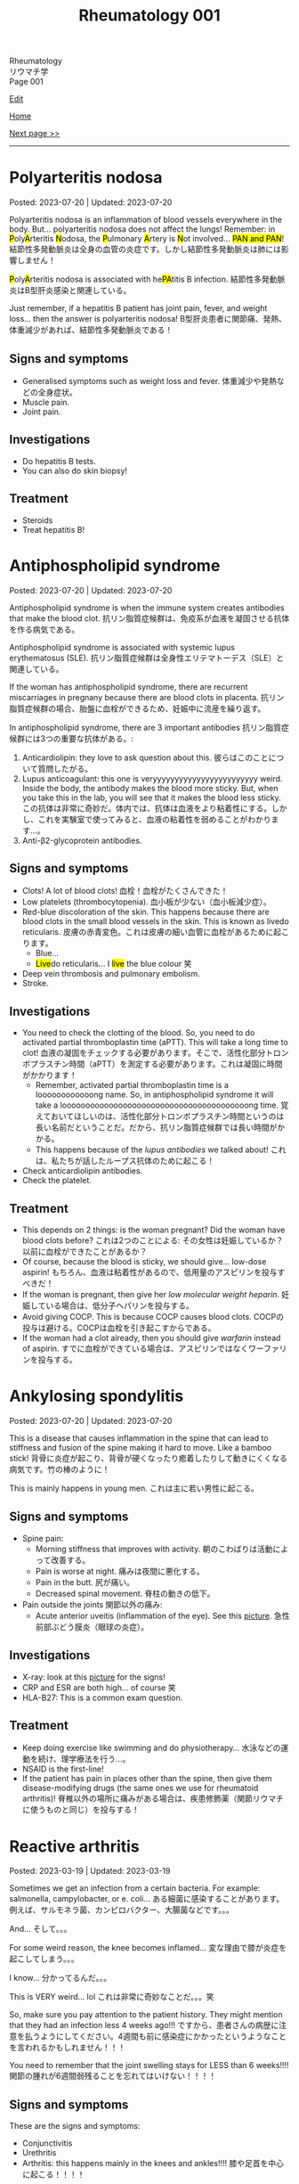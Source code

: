 #+TITLE: Rheumatology 001

#+BEGIN_EXPORT html
<div class="engt">Rheumatology</div>
<div class="japt">リウマチ学</div>
<div class="engt">Page 001</div>
#+END_EXPORT

[[https://github.com/ahisu6/ahisu6.github.io/edit/main/src/rh/001.org][Edit]]

[[file:./index.org][Home]]

[[file:./002.org][Next page >>]]

-----

#+TOC: headlines 2

* Polyarteritis nodosa
:PROPERTIES:
:CUSTOM_ID: org5510b29
:END:

Posted: 2023-07-20 | Updated: 2023-07-20

@@html:Polyarteritis nodosa is an inflammation of blood vessels everywhere in the body. But... polyarteritis nodosa does not affect the lungs! Remember: in <mark>P</mark>oly<mark>A</mark>rteritis <mark>N</mark>odosa, the <mark>P</mark>ulmonary <mark>A</mark>rtery is <mark>N</mark>ot involved... <mark>PAN and PAN</mark>! <span class="ja">結節性多発動脈炎は全身の血管の炎症です。しかし結節性多発動脈炎は肺には影響しません！</span>@@

@@html:<mark>P</mark>oly<mark>A</mark>rteritis nodosa is associated with he<mark>PA</mark>titis B infection. <span class="ja">結節性多発動脈炎はB型肝炎感染と関連している。</span>@@

Just remember, if a hepatitis B patient has joint pain, fever, and weight loss... then the answer is polyarteritis nodosa! @@html:<span class="ja">B型肝炎患者に関節痛、発熱、体重減少があれば、結節性多発動脈炎である！</span>@@

** Signs and symptoms
:PROPERTIES:
:CUSTOM_ID: orgf3233c0
:END:

- Generalised symptoms such as weight loss and fever. @@html:<span class="ja">体重減少や発熱などの全身症状。</span>@@
- Muscle pain.
- Joint pain.

** Investigations
:PROPERTIES:
:CUSTOM_ID: org780df4c
:END:

- Do hepatitis B tests.
- You can also do skin biopsy!

** Treatment
:PROPERTIES:
:CUSTOM_ID: org3c0a3da
:END:

- Steroids
- Treat hepatitis B!

* Antiphospholipid syndrome
:PROPERTIES:
:CUSTOM_ID: orgc418e9b
:END:

Posted: 2023-07-20 | Updated: 2023-07-20

Antiphospholipid syndrome is when the immune system creates antibodies that make the blood clot. @@html:<span class="ja">抗リン脂質症候群は、免疫系が血液を凝固させる抗体を作る病気である。</span>@@

Antiphospholipid syndrome is associated with systemic lupus erythematosus (SLE). @@html:<span class="ja">抗リン脂質症候群は全身性エリテマトーデス（SLE）と関連している。</span>@@

If the woman has antiphospholipid syndrome, there are recurrent miscarriages in pregnany because there are blood clots in placenta. @@html:<span class="ja">抗リン脂質症候群の場合、胎盤に血栓ができるため、妊娠中に流産を繰り返す。</span>@@

In antiphospholipid syndrome, there are 3 important antibodies @@html:<span class="ja">抗リン脂質症候群には3つの重要な抗体がある。</span>@@:
1. Anticardiolipin: they love to ask question about this. @@html:<span class="ja">彼らはこのことについて質問したがる。</span>@@
2. Lupus anticoagulant: this one is veryyyyyyyyyyyyyyyyyyyyyyyy weird. Inside the body, the antibody makes the blood more sticky. But, when you take this in the lab, you will see that it makes the blood less sticky. @@html:<span class="ja">この抗体は非常に奇妙だ。体内では、抗体は血液をより粘着性にする。しかし、これを実験室で使ってみると、血液の粘着性を弱めることがわかります...。</span>@@
03. Anti-β2-glycoprotein antibodies.

** Signs and symptoms
:PROPERTIES:
:CUSTOM_ID: org4009be7
:END:

- Clots! A lot of blood clots! @@html:<span class="ja">血栓！血栓がたくさんできた！</span>@@
- Low platelets (thrombocytopenia). @@html:<span class="ja">血小板が少ない（血小板減少症）。</span>@@
- Red-blue discoloration of the skin. This happens because there are blood clots in the small blood vessels in the skin. This is known as livedo reticularis. @@html:<span class="ja">皮膚の赤青変色。これは皮膚の細い血管に血栓があるために起こります。</span>@@
  - Blue...
  - @@html:<mark>Live</mark>do reticularis... I <mark>live</mark> the blue colour 笑@@
- Deep vein thrombosis and pulmonary embolism.
- Stroke.

** Investigations
:PROPERTIES:
:CUSTOM_ID: orged38eee
:END:

- You need to check the clotting of the blood. So, you need to do activated partial thromboplastin time (aPTT). This will take a long time to clot! @@html:<span class="ja">血液の凝固をチェックする必要があります。そこで、活性化部分トロンボプラスチン時間（aPTT）を測定する必要があります。これは凝固に時間がかかります！</span>@@
  - Remember, activated partial thromboplastin time is a loooooooooooong name. So, in antiphospholipid syndrome it will take a loooooooooooooooooooooooooooooooooooooooong time. @@html:<span class="ja">覚えておいてほしいのは、活性化部分トロンボプラスチン時間というのは長い名前だということだ。だから、抗リン脂質症候群では長い時間がかかる。</span>@@
  - This happens because of the /lupus antibodies/ we talked about! @@html:<span class="ja">これは、私たちが話したループス抗体のために起こる！</span>@@
- Check anticardiolipin antibodies.
- Check the platelet.

** Treatment
:PROPERTIES:
:CUSTOM_ID: orge33f012
:END:

- This depends on 2 things: is the woman pregnant? Did the woman have blood clots before? @@html:<span class="ja">これは2つのことによる: その女性は妊娠しているか？以前に血栓ができたことがあるか？</span>@@
- Of course, because the blood is sticky, we should give... low-dose aspirin! @@html:<span class="ja">もちろん、血液は粘着性があるので、低用量のアスピリンを投与すべきだ！</span>@@
- If the woman is pregnant, then give her /low molecular weight heparin/. @@html:<span class="ja">妊娠している場合は、低分子ヘパリンを投与する。</span>@@
- Avoid giving COCP. This is because COCP causes blood clots. @@html:<span class="ja">COCPの投与は避ける。COCPは血栓を引き起こすからである。</span>@@
- If the woman had a clot already, then you should give /warfarin/ instead of aspirin. @@html:<span class="ja">すでに血栓ができている場合は、アスピリンではなくワーファリンを投与する。</span>@@

* Ankylosing spondylitis
:PROPERTIES:
:CUSTOM_ID: org0d7a733
:END:

Posted: 2023-07-20 | Updated: 2023-07-20

This is a disease that causes inflammation in the spine that can lead to stiffness and fusion of the spine making it hard to move. Like a bamboo stick! @@html:<span class="ja">背骨に炎症が起こり、背骨が硬くなったり癒着したりして動きにくくなる病気です。竹の棒のように！</span>@@

This is mainly happens in young men. @@html:<span class="ja">これは主に若い男性に起こる。</span>@@

** Signs and symptoms
:PROPERTIES:
:CUSTOM_ID: org4ae4a08
:END:

- Spine pain:
  - Morning stiffness that improves with activity. @@html:<span class="ja">朝のこわばりは活動によって改善する。</span>@@
  - Pain is worse at night. @@html:<span class="ja">痛みは夜間に悪化する。</span>@@
  - Pain in the butt. @@html:<span class="ja">尻が痛い。</span>@@
  - Decreased spinal movement. @@html:<span class="ja">脊柱の動きの低下。</span>@@
- Pain outside the joints @@html:<span class="ja">関節以外の痛み</span>@@:
  - Acute anterior uveitis (inflammation of the eye). See this [[https://drive.google.com/uc?export=view&id=1bFVmGMLqmv8CHJ4xHbco-p_ow6LGDFhw][picture]]. @@html:<span class="ja">急性前部ぶどう膜炎（眼球の炎症）。</span>@@

** Investigations
:PROPERTIES:
:CUSTOM_ID: org3aa5503
:END:

- X-ray: look at this [[https://drive.google.com/uc?export=view&id=1S2-m5sGzRSQGiHVlK4K7WZFkQcQ4GWge][picture]] for the signs!
- CRP and ESR are both high... of course 笑
- HLA-B27: This is a common exam question.

** Treatment
:PROPERTIES:
:CUSTOM_ID: org35f8c09
:END:

- Keep doing exercise like swimming and do physiotherapy... @@html:<span class="ja">水泳などの運動を続け、理学療法を行う...。</span>@@
- NSAID is the first-line!
- If the patient has pain in places other than the spine, then give them disease-modifying drugs (the same ones we use for rheumatoid arthritis)! @@html:<span class="ja">脊椎以外の場所に痛みがある場合は、疾患修飾薬（関節リウマチに使うものと同じ）を投与する！</span>@@

* Reactive arthritis
:PROPERTIES:
:CUSTOM_ID: org2c0517f
:END:

Posted: 2023-03-19 | Updated: 2023-03-19

Sometimes we get an infection from a certain bacteria. For example: salmonella, campylobacter, or e. coli... @@html:<span class="ja">ある細菌に感染することがあります。例えば、サルモネラ菌、カンピロバクター、大腸菌などです。。。</span>@@

And... @@html:<span class="ja">そして。。。</span>@@

For some weird reason, the knee becomes inflamed... @@html:<span class="ja">変な理由で膝が炎症を起こしてしまう。。。</span>@@

I know... @@html:<span class="ja">分かってるんだ。。。</span>@@

This is VERY weird... lol @@html:<span class="ja">これは非常に奇妙なことだ。。。笑</span>@@

So, make sure you pay attention to the patient history. They might mention that they had an infection less 4 weeks ago!!! @@html:<span class="ja">ですから、患者さんの病歴に注意を払うようにしてください。4週間も前に感染症にかかったというようなことを言われるかもしれません！！！</span>@@

You need to remember that the joint swelling stays for LESS than 6 weeks!!!! @@html:<span class="ja">関節の腫れが6週間弱残ることを忘れてはいけない！！！！</span>@@

** Signs and symptoms
:PROPERTIES:
:CUSTOM_ID: org5607f86
:END:

These are the signs and symptoms:
- Conjunctivitis
- Urethritis
- Arthritis: this happens mainly in the knees and ankles!!!! @@html:<span class="ja">膝や足首を中心に起こる！！！！</span>@@

There is a nice way to remember these signs:
- You can't see (because your eyelids are inflamed). @@html:<span class="ja">見えないんですね(まぶたが炎症を起こしているため)。</span>@@
- You can't pee (because your urethra is inflamed). @@html:<span class="ja">おしっこが出ない(尿道が炎症を起こしているため)。</span>@@
- You can't climb a tree (because of joint pain). @@html:<span class="ja">木に登れない(関節痛のため)。</span>@@

** Investigations
:PROPERTIES:
:CUSTOM_ID: org5227087
:END:

- Usually, you can get the diagnosis from history. @@html:<span class="ja">通常、病歴から診断を得ることができます。</span>@@
- Joint aspiration. @@html:<span class="ja">患部の関節から液体を吸引する。</span>@@

** Treatment
:PROPERTIES:
:CUSTOM_ID: orgbadf955
:END:

- NSAIDs: this will usually solve the issue!!
- IF NSAIDs did not help, then give steroids.
- IF steroids did not help, then give methotrexate.

* Polymyalgia rheumatica and temporal arteritis
:PROPERTIES:
:CUSTOM_ID: org09f9cc9
:END:

Posted: 2023-02-27 | Updated: 2023-05-29

Hi again @@html:<span class="ja">笑。</span>@@

So, doctors think that these two diseases are linked together... @@html:<span class="ja">だから、この2つの病気は連動していると医師は考えているのですが。。。</span>@@

The first disease is "polymyalgia rheumatica". "Poly" means "many". This disease causes joint and muscle pain in the proximal parts of the body (such as shoulders, hips, and trunk. See this [[https://drive.google.com/uc?export=view&id=1886c9sWn4V-uFWD91Q-INZbapK39qMoc][picture]]). It also causes fever and weight loss!!! But... surprisingly, this does /not/ cause weakness! @@html:<span class="ja">1つ目の病気は、「リウマチ性多発筋痛」です。「Poly 」は 「many 」の意味です。この病気は、体の近位部（肩、腰、体幹など）の関節や筋肉の痛みを引き起こします。</span>@@

The second disease is "temporal arteritis". Sometimes, they call this "giant cell arteritis". This is inflammation of carotid artery branches. It mainly affects older people. @@html:<span class="ja">2つ目の病気は、「側頭動脈炎」です。これを「巨細胞性動脈炎」と呼ぶこともあります。頸動脈の枝の炎症です。主に高齢者に発症します。</span>@@

Temporal arteritis might be linked to polymyalgia rheumatica! What do you think? Are they linked or not?

** Signs and symptoms
:PROPERTIES:
:CUSTOM_ID: orgc411550
:END:

- Polymyalgia rheumatica:
  - Proximal pain (such as shoulders and hips). See this [[https://drive.google.com/uc?export=view&id=1886c9sWn4V-uFWD91Q-INZbapK39qMoc][picture]].
  - There is /no/ muscle weakness! The muscles are OKAY! The muscles have /no/ problems! This is very important!!! @@html:<span class="ja">筋力低下がない！筋肉は大丈夫です！筋肉に問題はない！これはとても重要なことです！！！</span>@@
  - Fever
  - Weight loss
  - Sometimes patients have temporal arteritis. @@html:<span class="ja">側頭動脈炎を併発することもある</span>@@

- Temporal arteritis:
  - Fast onset!!!
  - One-sided headache (because of temporal artery inflammation). @@html:<span class="ja">片側だけの頭痛(側頭動脈炎症のため)。</span>@@
  - Vision issues (because of eye artery inflammation). @@html:<span class="ja">視力の問題(眼動脈の炎症のため)。</span>@@
  - Jaw pain. @@html:<span class="ja">顎の痛み。</span>@@

** Investigations
:PROPERTIES:
:CUSTOM_ID: orga0fcea5
:END:

- Check inflammation tests like CRP and ESR. These will be /very/ high!
- If you think the patient has temporal arteritis, then take a biopsy from the temporal artery: if temporal arteritis is present, then you will see fibrosis! @@html:<span class="ja">側頭動脈炎と思われる場合は、側頭動脈から生検を行います: 側頭動脈炎があれば、線維化が見られるはずです！</span>@@

** Treatment
:PROPERTIES:
:CUSTOM_ID: orgff3c1c8
:END:

Just give the patient prednisolone, and you should be good to go! @@html:<span class="ja">プレドニゾロンを飲ませれば大丈夫！</span>@@

- Polymyalgia rheumatica:
  - Give the patient 15 mg of prednisolone per day. @@html:<span class="ja">プレドニゾロン1日15mgを投与してください。</span>@@
  - Just remember the prednisolone. Don't worry too much about the dose! @@html:<span class="ja">プレドニゾロンだけは覚えておいてください。投与量についてはあまり気にしないでください！</span>@@

- Temporal arteritis:
  - This is an emergency!! @@html:<span class="ja">これは緊急事態だ！！</span>@@
  - Do /not/ panic!!!!!!!!!!! @@html:<span class="ja">慌てないでください！！！！！！！！！！！</span>@@
  - Give the patient high-dose prednisolone right now! @@html:<span class="ja">今すぐ高用量のプレドニゾロンを投与してください！</span>@@
    - This is usually 60 mg... @@html:6 = む and 0 = ま... え～と... むま？<mark>夢魔</mark>！わ！！夢魔 = nightmare!!! 夢魔ですよ！そんな辛い経験をすることは、<mark>夢魔</mark>のようなことなのでしょう！この夢魔を取り除くためには、<mark>60</mark>mgの薬を投与しなければならない。@@
  - If the patient has /vision issues/, then give /IV methylprednisolone/ before you give the normal prednisolone!!! @@html:<span class="ja">もし、患者に視力の問題があるなら、通常のプレドニゾロンを投与する前に、メチルプレドニゾロンを点滴してください！！！</span>@@
